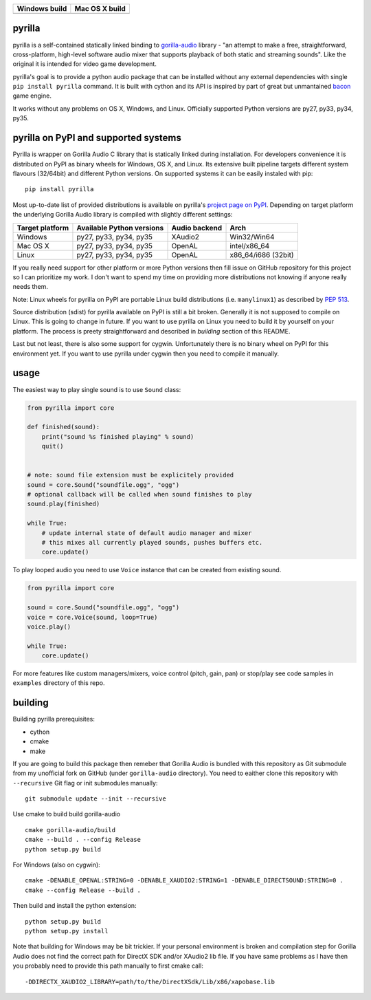 +------------------+------------------+
| Windows build    | Mac OS X build   |
+==================+==================+
| |Build status|   | |Build Status|   |
+------------------+------------------+

pyrilla
=======

pyrilla is a self-contained statically linked binding to
`gorilla-audio <https://code.google.com/p/gorilla-audio/>`__ library -
"an attempt to make a free, straightforward, cross-platform, high-level
software audio mixer that supports playback of both static and streaming
sounds". Like the original it is intended for video game development.

pyrilla's goal is to provide a python audio package that can be
installed without any external dependencies with single
``pip install pyrilla`` command. It is built with cython and its API is
inspired by part of great but unmantained
`bacon <https://github.com/aholkner/bacon>`__ game engine.

It works without any problems on OS X, Windows, and Linux. Officially
supported Python versions are py27, py33, py34, py35.

pyrilla on PyPI and supported systems
=====================================

|PyPI version|

Pyrilla is wrapper on Gorilla Audio C library that is statically linked
during installation. For developers convenience it is distributed on
PyPI as binary wheels for Windows, OS X, and Linux. Its extensive built
pipeline targets different system flavours (32/64bit) and different
Python versions. On supported systems it can be easily instaled with
pip:

::

    pip install pyrilla

Most up-to-date list of provided distributions is available on pyrilla's
`project page on PyPI <https://pypi.python.org/pypi/pyrilla/0.0.1>`__.
Depending on target platform the underlying Gorilla Audio library is
compiled with slightly different settings:

+-------------------+-----------------------------+-----------------+------------------------+
| Target platform   | Available Python versions   | Audio backend   | Arch                   |
+===================+=============================+=================+========================+
| Windows           | py27, py33, py34, py35      | XAudio2         | Win32/Win64            |
+-------------------+-----------------------------+-----------------+------------------------+
| Mac OS X          | py27, py33, py34, py35      | OpenAL          | intel/x86\_64          |
+-------------------+-----------------------------+-----------------+------------------------+
| Linux             | py27, py33, py34, py35      | OpenAL          | x86\_64/i686 (32bit)   |
+-------------------+-----------------------------+-----------------+------------------------+

If you really need support for other platform or more Python versions
then fill issue on GitHub repository for this project so I can
prioritize my work. I don't want to spend my time on providing more
distributions not knowing if anyone really needs them.

Note: Linux wheels for pyrilla on PyPI are portable Linux build
distributions (i.e. ``manylinux1``) as described by `PEP
513 <https://www.python.org/dev/peps/pep-0513/>`__.

Source distribution (sdist) for pyrilla available on PyPI is still a bit
broken. Generally it is not supposed to compile on Linux. This is going
to change in future. If you want to use pyrilla on Linux you need to
build it by yourself on your platform. The process is preety
straightforward and described in *building* section of this README.

Last but not least, there is also some support for cygwin. Unfortunately
there is no binary wheel on PyPI for this environment yet. If you want
to use pyrilla under cygwin then you need to compile it manually.

usage
=====

The easiest way to play single sound is to use ``Sound`` class:

.. code:: python

    from pyrilla import core

    def finished(sound):
        print("sound %s finished playing" % sound)
        quit()


    # note: sound file extension must be explicitely provided
    sound = core.Sound("soundfile.ogg", "ogg")
    # optional callback will be called when sound finishes to play
    sound.play(finished)

    while True:
        # update internal state of default audio manager and mixer
        # this mixes all currently played sounds, pushes buffers etc.
        core.update()

To play looped audio you need to use ``Voice`` instance that can be
created from existing sound.

.. code:: python

    from pyrilla import core

    sound = core.Sound("soundfile.ogg", "ogg")
    voice = core.Voice(sound, loop=True)
    voice.play()

    while True:
        core.update()

For more features like custom managers/mixers, voice control (pitch,
gain, pan) or stop/play see code samples in ``examples`` directory of
this repo.

building
========

Building pyrilla prerequisites:

-  cython
-  cmake
-  make

If you are going to build this package then remeber that Gorilla Audio
is bundled with this repository as Git submodule from my unofficial fork
on GitHub (under ``gorilla-audio`` directory). You need to eaither clone
this repository with ``--recursive`` Git flag or init submodules
manually:

::

    git submodule update --init --recursive

Use cmake to build build gorilla-audio

::

    cmake gorilla-audio/build
    cmake --build . --config Release
    python setup.py build

For Windows (also on cygwin):

::

    cmake -DENABLE_OPENAL:STRING=0 -DENABLE_XAUDIO2:STRING=1 -DENABLE_DIRECTSOUND:STRING=0 .
    cmake --config Release --build .

Then build and install the python extension:

::

    python setup.py build
    python setup.py install

Note that building for Windows may be bit trickier. If your personal
environment is broken and compilation step for Gorilla Audio does not
find the correct path for DirectX SDK and/or XAudio2 lib file. If you
have same problems as I have then you probably need to provide this path
manually to first cmake call:

::

    -DDIRECTX_XAUDIO2_LIBRARY=path/to/the/DirectXSdk/Lib/x86/xapobase.lib

.. |Build status| image:: https://ci.appveyor.com/api/projects/status/y8vq560sdve1ytct?svg=true
   :target: https://ci.appveyor.com/project/swistakm/pyrilla
.. |Build Status| image:: https://travis-ci.org/swistakm/pyrilla.svg?branch=master
   :target: https://travis-ci.org/swistakm/pyrilla
.. |PyPI version| image:: https://badge.fury.io/py/pyrilla.svg
   :target: https://badge.fury.io/py/pyrilla


